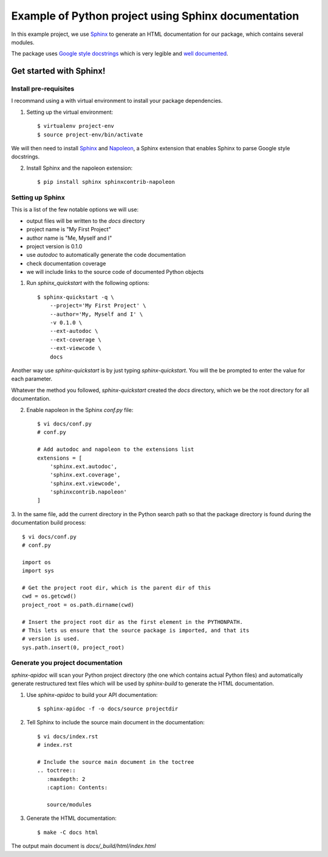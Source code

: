 
Example of Python project using Sphinx documentation
****************************************************

In this example project, we use `Sphinx`_ to generate an HTML documentation
for our package, which contains several modules.

The package uses `Google style docstrings`_ which is very legible and `well
documented`__.



Get started with Sphinx!
========================

Install pre-requisites
----------------------

I recommand using a with virtual environment to install your package dependencies.

1. Setting up the virtual environment::

    $ virtualenv project-env
    $ source project-env/bin/activate

We will then need to install `Sphinx`_ and `Napoleon`_, a Sphinx extension
that enables Sphinx to parse Google style docstrings.

2. Install Sphinx and the napoleon extension::

    $ pip install sphinx sphinxcontrib-napoleon


Setting up Sphinx
-----------------

This is a list of the few notable options we will use:

- output files will be written to the `docs` directory
- project name is "My First Project"
- author name is "Me, Myself and I"
- project version is 0.1.0
- use `autodoc` to automatically generate the code documentation
- check documentation coverage
- we will include links to the source code of documented Python objects

1. Run `sphinx_quickstart` with the following options::

    $ sphinx-quickstart -q \
        --project='My First Project' \
        --author='My, Myself and I' \
        -v 0.1.0 \
        --ext-autodoc \
        --ext-coverage \
        --ext-viewcode \
        docs

Another way use `sphinx-quickstart` is by just typing `sphinx-quickstart`.
You will the be prompted to enter the value for each parameter.

Whatever the method you followed, `sphinx-quickstart` created the `docs`
directory, which we be the root directory for all documentation.

2. Enable napoleon in the Sphinx `conf.py` file::

    $ vi docs/conf.py
    # conf.py

    # Add autodoc and napoleon to the extensions list
    extensions = [
        'sphinx.ext.autodoc',
        'sphinx.ext.coverage',
        'sphinx.ext.viewcode',
        'sphinxcontrib.napoleon'
    ]

3. In the same file, add the current directory in the Python search path so
that the package directory is found during the documentation build process::

    $ vi docs/conf.py
    # conf.py

    import os
    import sys

    # Get the project root dir, which is the parent dir of this
    cwd = os.getcwd()
    project_root = os.path.dirname(cwd)

    # Insert the project root dir as the first element in the PYTHONPATH.
    # This lets us ensure that the source package is imported, and that its
    # version is used.
    sys.path.insert(0, project_root)


Generate you project documentation
----------------------------------

`sphinx-apidoc` will scan your Python project directory (the one which contains
actual Python files) and automatically generate restructured text files which
will be used by `sphinx-build` to generate the HTML documentation.

1. Use `sphinx-apidoc` to build your API documentation::

    $ sphinx-apidoc -f -o docs/source projectdir

2. Tell Sphinx to include the source main document in the documentation::

    $ vi docs/index.rst
    # index.rst

    # Include the source main document in the toctree
    .. toctree::
       :maxdepth: 2
       :caption: Contents:

       source/modules

3. Generate the HTML documentation::

    $ make -C docs html

The output main document is `docs/_build/html/index.html`




.. _Sphinx: http://www.sphinx-doc.org
.. _`Google style docstrings`: http://sphinxcontrib-napoleon.readthedocs.io/en/latest/example_google.html
.. _`Napoleon`: https://sphinxcontrib-napoleon.readthedocs.io
.. __: `Google style docstrings`
